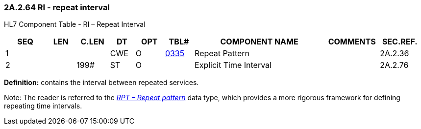 === 2A.2.64 RI - repeat interval

HL7 Component Table - RI – Repeat Interval

[width="99%",cols="10%,7%,8%,6%,7%,7%,32%,13%,10%",options="header",]
|===
|SEQ |LEN |C.LEN |DT |OPT |TBL# |COMPONENT NAME |COMMENTS |SEC.REF.
|1 | | |CWE |O |file:///E:\V2\v2.9%20final%20Nov%20from%20Frank\V29_CH02C_Tables.docx#HL70335[0335] |Repeat Pattern | |2A.2.36
|2 | |199# |ST |O | |Explicit Time Interval | |2A.2.76
|===

*Definition:* contains the interval between repeated services.

Note: The reader is referred to the link:#a.2.67-rpt-repeat-pattern[_RPT – Repeat pattern_] data type, which provides a more rigorous framework for defining repeating time intervals.

